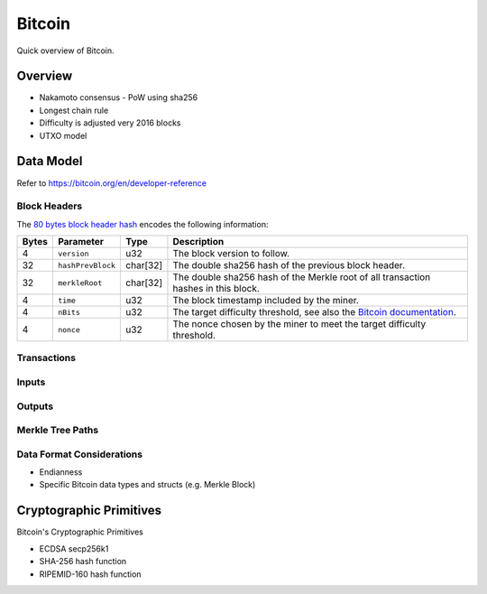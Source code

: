 Bitcoin
===============================

Quick overview of Bitcoin.

Overview
------------------------

- Nakamoto consensus
  - PoW using sha256
- Longest chain rule
- Difficulty is adjusted very 2016 blocks
- UTXO model


Data Model
------------------------

Refer to https://bitcoin.org/en/developer-reference 

Block Headers
~~~~~~~~~~~~~~~
The `80 bytes block header hash <https://bitcoin.org/en/developer-reference#block-headers>`_ encodes the following information:

=====  ======================  =========  ============================================
Bytes  Parameter               Type       Description
=====  ======================  =========  ============================================
4      ``version``             u32        The block version to follow.
32     ``hashPrevBlock``       char[32]   The double sha256 hash of the previous block header.
32     ``merkleRoot``          char[32]   The double sha256 hash of the Merkle root of all transaction hashes in this block.
4      ``time``                u32        The block timestamp included by the miner.
4      ``nBits``               u32        The target difficulty threshold, see also the `Bitcoin documentation <https://bitcoin.org/en/developer-reference#target-nbits>`_. 
4      ``nonce``               u32        The nonce chosen by the miner to meet the target difficulty threshold.
=====  ======================  =========  ============================================


Transactions
~~~~~~~~~~~~



Inputs
~~~~~~


Outputs
~~~~~~~


Merkle Tree Paths
~~~~~~~~~~~~~~~~~

Data Format Considerations
~~~~~~~~~~~~~~~~~~~~~~~~~~
+ Endianness
+ Specific Bitcoin data types and structs (e.g. Merkle Block)

Cryptographic Primitives
------------------------

Bitcoin's Cryptographic Primitives

+ ECDSA secp256k1
+ SHA-256 hash function
+ RIPEMID-160 hash function